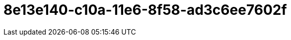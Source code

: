 = 8e13e140-c10a-11e6-8f58-ad3c6ee7602f
:toc-title: Inhaltsverzeichnis
:toc: left
:numbered:
:imagesdir: ..
:imagesdir: ./img
:imagesoutdir: ./img






